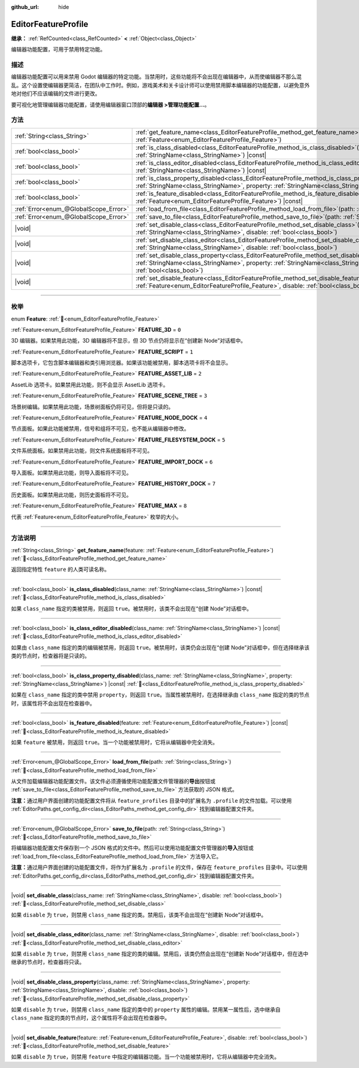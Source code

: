 :github_url: hide

.. DO NOT EDIT THIS FILE!!!
.. Generated automatically from Godot engine sources.
.. Generator: https://github.com/godotengine/godot/tree/4.3/doc/tools/make_rst.py.
.. XML source: https://github.com/godotengine/godot/tree/4.3/doc/classes/EditorFeatureProfile.xml.

.. _class_EditorFeatureProfile:

EditorFeatureProfile
====================

**继承：** :ref:`RefCounted<class_RefCounted>` **<** :ref:`Object<class_Object>`

编辑器功能配置，可用于禁用特定功能。

.. rst-class:: classref-introduction-group

描述
----

编辑器功能配置可以用来禁用 Godot 编辑器的特定功能。当禁用时，这些功能将不会出现在编辑器中，从而使编辑器不那么混乱。这个设置使编辑器更简洁，在团队中工作时。例如，游戏美术和关卡设计师可以使用禁用脚本编辑器的功能配置，以避免意外地对他们不应该编辑的文件进行更改。

要可视化地管理编辑器功能配置，请使用编辑器窗口顶部的\ **编辑器 >管理功能配置...**\ 。

.. rst-class:: classref-reftable-group

方法
----

.. table::
   :widths: auto

   +---------------------------------------+--------------------------------------------------------------------------------------------------------------------------------------------------------------------------------------------------------------------------------------------+
   | :ref:`String<class_String>`           | :ref:`get_feature_name<class_EditorFeatureProfile_method_get_feature_name>`\ (\ feature\: :ref:`Feature<enum_EditorFeatureProfile_Feature>`\ )                                                                                             |
   +---------------------------------------+--------------------------------------------------------------------------------------------------------------------------------------------------------------------------------------------------------------------------------------------+
   | :ref:`bool<class_bool>`               | :ref:`is_class_disabled<class_EditorFeatureProfile_method_is_class_disabled>`\ (\ class_name\: :ref:`StringName<class_StringName>`\ ) |const|                                                                                              |
   +---------------------------------------+--------------------------------------------------------------------------------------------------------------------------------------------------------------------------------------------------------------------------------------------+
   | :ref:`bool<class_bool>`               | :ref:`is_class_editor_disabled<class_EditorFeatureProfile_method_is_class_editor_disabled>`\ (\ class_name\: :ref:`StringName<class_StringName>`\ ) |const|                                                                                |
   +---------------------------------------+--------------------------------------------------------------------------------------------------------------------------------------------------------------------------------------------------------------------------------------------+
   | :ref:`bool<class_bool>`               | :ref:`is_class_property_disabled<class_EditorFeatureProfile_method_is_class_property_disabled>`\ (\ class_name\: :ref:`StringName<class_StringName>`, property\: :ref:`StringName<class_StringName>`\ ) |const|                            |
   +---------------------------------------+--------------------------------------------------------------------------------------------------------------------------------------------------------------------------------------------------------------------------------------------+
   | :ref:`bool<class_bool>`               | :ref:`is_feature_disabled<class_EditorFeatureProfile_method_is_feature_disabled>`\ (\ feature\: :ref:`Feature<enum_EditorFeatureProfile_Feature>`\ ) |const|                                                                               |
   +---------------------------------------+--------------------------------------------------------------------------------------------------------------------------------------------------------------------------------------------------------------------------------------------+
   | :ref:`Error<enum_@GlobalScope_Error>` | :ref:`load_from_file<class_EditorFeatureProfile_method_load_from_file>`\ (\ path\: :ref:`String<class_String>`\ )                                                                                                                          |
   +---------------------------------------+--------------------------------------------------------------------------------------------------------------------------------------------------------------------------------------------------------------------------------------------+
   | :ref:`Error<enum_@GlobalScope_Error>` | :ref:`save_to_file<class_EditorFeatureProfile_method_save_to_file>`\ (\ path\: :ref:`String<class_String>`\ )                                                                                                                              |
   +---------------------------------------+--------------------------------------------------------------------------------------------------------------------------------------------------------------------------------------------------------------------------------------------+
   | |void|                                | :ref:`set_disable_class<class_EditorFeatureProfile_method_set_disable_class>`\ (\ class_name\: :ref:`StringName<class_StringName>`, disable\: :ref:`bool<class_bool>`\ )                                                                   |
   +---------------------------------------+--------------------------------------------------------------------------------------------------------------------------------------------------------------------------------------------------------------------------------------------+
   | |void|                                | :ref:`set_disable_class_editor<class_EditorFeatureProfile_method_set_disable_class_editor>`\ (\ class_name\: :ref:`StringName<class_StringName>`, disable\: :ref:`bool<class_bool>`\ )                                                     |
   +---------------------------------------+--------------------------------------------------------------------------------------------------------------------------------------------------------------------------------------------------------------------------------------------+
   | |void|                                | :ref:`set_disable_class_property<class_EditorFeatureProfile_method_set_disable_class_property>`\ (\ class_name\: :ref:`StringName<class_StringName>`, property\: :ref:`StringName<class_StringName>`, disable\: :ref:`bool<class_bool>`\ ) |
   +---------------------------------------+--------------------------------------------------------------------------------------------------------------------------------------------------------------------------------------------------------------------------------------------+
   | |void|                                | :ref:`set_disable_feature<class_EditorFeatureProfile_method_set_disable_feature>`\ (\ feature\: :ref:`Feature<enum_EditorFeatureProfile_Feature>`, disable\: :ref:`bool<class_bool>`\ )                                                    |
   +---------------------------------------+--------------------------------------------------------------------------------------------------------------------------------------------------------------------------------------------------------------------------------------------+

.. rst-class:: classref-section-separator

----

.. rst-class:: classref-descriptions-group

枚举
----

.. _enum_EditorFeatureProfile_Feature:

.. rst-class:: classref-enumeration

enum **Feature**: :ref:`🔗<enum_EditorFeatureProfile_Feature>`

.. _class_EditorFeatureProfile_constant_FEATURE_3D:

.. rst-class:: classref-enumeration-constant

:ref:`Feature<enum_EditorFeatureProfile_Feature>` **FEATURE_3D** = ``0``

3D 编辑器。如果禁用此功能，3D 编辑器将不显示，但 3D 节点仍将显示在“创建新 Node”对话框中。

.. _class_EditorFeatureProfile_constant_FEATURE_SCRIPT:

.. rst-class:: classref-enumeration-constant

:ref:`Feature<enum_EditorFeatureProfile_Feature>` **FEATURE_SCRIPT** = ``1``

脚本选项卡，它包含脚本编辑器和类引用浏览器。如果该功能被禁用，脚本选项卡将不会显示。

.. _class_EditorFeatureProfile_constant_FEATURE_ASSET_LIB:

.. rst-class:: classref-enumeration-constant

:ref:`Feature<enum_EditorFeatureProfile_Feature>` **FEATURE_ASSET_LIB** = ``2``

AssetLib 选项卡。如果禁用此功能，则不会显示 AssetLib 选项卡。

.. _class_EditorFeatureProfile_constant_FEATURE_SCENE_TREE:

.. rst-class:: classref-enumeration-constant

:ref:`Feature<enum_EditorFeatureProfile_Feature>` **FEATURE_SCENE_TREE** = ``3``

场景树编辑。如果禁用此功能，场景树面板仍将可见，但将是只读的。

.. _class_EditorFeatureProfile_constant_FEATURE_NODE_DOCK:

.. rst-class:: classref-enumeration-constant

:ref:`Feature<enum_EditorFeatureProfile_Feature>` **FEATURE_NODE_DOCK** = ``4``

节点面板。如果此功能被禁用，信号和组将不可见，也不能从编辑器中修改。

.. _class_EditorFeatureProfile_constant_FEATURE_FILESYSTEM_DOCK:

.. rst-class:: classref-enumeration-constant

:ref:`Feature<enum_EditorFeatureProfile_Feature>` **FEATURE_FILESYSTEM_DOCK** = ``5``

文件系统面板。如果禁用此功能，则文件系统面板将不可见。

.. _class_EditorFeatureProfile_constant_FEATURE_IMPORT_DOCK:

.. rst-class:: classref-enumeration-constant

:ref:`Feature<enum_EditorFeatureProfile_Feature>` **FEATURE_IMPORT_DOCK** = ``6``

导入面板。如果禁用此功能，则导入面板将不可见。

.. _class_EditorFeatureProfile_constant_FEATURE_HISTORY_DOCK:

.. rst-class:: classref-enumeration-constant

:ref:`Feature<enum_EditorFeatureProfile_Feature>` **FEATURE_HISTORY_DOCK** = ``7``

历史面板。如果禁用此功能，则历史面板将不可见。

.. _class_EditorFeatureProfile_constant_FEATURE_MAX:

.. rst-class:: classref-enumeration-constant

:ref:`Feature<enum_EditorFeatureProfile_Feature>` **FEATURE_MAX** = ``8``

代表 :ref:`Feature<enum_EditorFeatureProfile_Feature>` 枚举的大小。

.. rst-class:: classref-section-separator

----

.. rst-class:: classref-descriptions-group

方法说明
--------

.. _class_EditorFeatureProfile_method_get_feature_name:

.. rst-class:: classref-method

:ref:`String<class_String>` **get_feature_name**\ (\ feature\: :ref:`Feature<enum_EditorFeatureProfile_Feature>`\ ) :ref:`🔗<class_EditorFeatureProfile_method_get_feature_name>`

返回指定特性 ``feature`` 的人类可读名称。

.. rst-class:: classref-item-separator

----

.. _class_EditorFeatureProfile_method_is_class_disabled:

.. rst-class:: classref-method

:ref:`bool<class_bool>` **is_class_disabled**\ (\ class_name\: :ref:`StringName<class_StringName>`\ ) |const| :ref:`🔗<class_EditorFeatureProfile_method_is_class_disabled>`

如果 ``class_name`` 指定的类被禁用，则返回 ``true``\ 。被禁用时，该类不会出现在“创建 Node”对话框中。

.. rst-class:: classref-item-separator

----

.. _class_EditorFeatureProfile_method_is_class_editor_disabled:

.. rst-class:: classref-method

:ref:`bool<class_bool>` **is_class_editor_disabled**\ (\ class_name\: :ref:`StringName<class_StringName>`\ ) |const| :ref:`🔗<class_EditorFeatureProfile_method_is_class_editor_disabled>`

如果由 ``class_name`` 指定的类的编辑被禁用，则返回 ``true``\ 。被禁用时，该类仍会出现在“创建 Node”对话框中，但在选择继承该类的节点时，检查器将是只读的。

.. rst-class:: classref-item-separator

----

.. _class_EditorFeatureProfile_method_is_class_property_disabled:

.. rst-class:: classref-method

:ref:`bool<class_bool>` **is_class_property_disabled**\ (\ class_name\: :ref:`StringName<class_StringName>`, property\: :ref:`StringName<class_StringName>`\ ) |const| :ref:`🔗<class_EditorFeatureProfile_method_is_class_property_disabled>`

如果在 ``class_name`` 指定的类中禁用 ``property``\ ，则返回 ``true``\ 。当属性被禁用时，在选择继承由 ``class_name`` 指定的类的节点时，该属性将不会出现在检查器中。

.. rst-class:: classref-item-separator

----

.. _class_EditorFeatureProfile_method_is_feature_disabled:

.. rst-class:: classref-method

:ref:`bool<class_bool>` **is_feature_disabled**\ (\ feature\: :ref:`Feature<enum_EditorFeatureProfile_Feature>`\ ) |const| :ref:`🔗<class_EditorFeatureProfile_method_is_feature_disabled>`

如果 ``feature`` 被禁用，则返回 ``true``\ 。当一个功能被禁用时，它将从编辑器中完全消失。

.. rst-class:: classref-item-separator

----

.. _class_EditorFeatureProfile_method_load_from_file:

.. rst-class:: classref-method

:ref:`Error<enum_@GlobalScope_Error>` **load_from_file**\ (\ path\: :ref:`String<class_String>`\ ) :ref:`🔗<class_EditorFeatureProfile_method_load_from_file>`

从文件加载编辑器功能配置文件。该文件必须遵循使用功能配置文件管理器的\ **导出**\ 按钮或 :ref:`save_to_file<class_EditorFeatureProfile_method_save_to_file>` 方法获取的 JSON 格式。

\ **注意：**\ 通过用户界面创建的功能配置文件将从 ``feature_profiles`` 目录中的扩展名为 ``.profile`` 的文件加载。可以使用 :ref:`EditorPaths.get_config_dir<class_EditorPaths_method_get_config_dir>` 找到编辑器配置文件夹。

.. rst-class:: classref-item-separator

----

.. _class_EditorFeatureProfile_method_save_to_file:

.. rst-class:: classref-method

:ref:`Error<enum_@GlobalScope_Error>` **save_to_file**\ (\ path\: :ref:`String<class_String>`\ ) :ref:`🔗<class_EditorFeatureProfile_method_save_to_file>`

将编辑器功能配置文件保存到一个 JSON 格式的文件中。然后可以使用功能配置文件管理器的\ **导入**\ 按钮或 :ref:`load_from_file<class_EditorFeatureProfile_method_load_from_file>` 方法导入它。

\ **注意：**\ 通过用户界面创建的功能配置文件，将作为扩展名为 ``.profile`` 的文件，保存在 ``feature_profiles`` 目录中。可以使用 :ref:`EditorPaths.get_config_dir<class_EditorPaths_method_get_config_dir>` 找到编辑器配置文件夹。

.. rst-class:: classref-item-separator

----

.. _class_EditorFeatureProfile_method_set_disable_class:

.. rst-class:: classref-method

|void| **set_disable_class**\ (\ class_name\: :ref:`StringName<class_StringName>`, disable\: :ref:`bool<class_bool>`\ ) :ref:`🔗<class_EditorFeatureProfile_method_set_disable_class>`

如果 ``disable`` 为 ``true``\ ，则禁用 ``class_name`` 指定的类。禁用后，该类不会出现在“创建新 Node”对话框中。

.. rst-class:: classref-item-separator

----

.. _class_EditorFeatureProfile_method_set_disable_class_editor:

.. rst-class:: classref-method

|void| **set_disable_class_editor**\ (\ class_name\: :ref:`StringName<class_StringName>`, disable\: :ref:`bool<class_bool>`\ ) :ref:`🔗<class_EditorFeatureProfile_method_set_disable_class_editor>`

如果 ``disable`` 为 ``true``\ ，则禁用 ``class_name`` 指定的类的编辑。禁用后，该类仍然会出现在“创建新 Node”对话框中，但在选中继承的节点时，检查器将只读。

.. rst-class:: classref-item-separator

----

.. _class_EditorFeatureProfile_method_set_disable_class_property:

.. rst-class:: classref-method

|void| **set_disable_class_property**\ (\ class_name\: :ref:`StringName<class_StringName>`, property\: :ref:`StringName<class_StringName>`, disable\: :ref:`bool<class_bool>`\ ) :ref:`🔗<class_EditorFeatureProfile_method_set_disable_class_property>`

如果 ``disable`` 为 ``true``\ ，则禁用 ``class_name`` 指定的类中的 ``property`` 属性的编辑。禁用某一属性后，选中继承自 ``class_name`` 指定的类的节点时，这个属性将不会出现在检查器中。

.. rst-class:: classref-item-separator

----

.. _class_EditorFeatureProfile_method_set_disable_feature:

.. rst-class:: classref-method

|void| **set_disable_feature**\ (\ feature\: :ref:`Feature<enum_EditorFeatureProfile_Feature>`, disable\: :ref:`bool<class_bool>`\ ) :ref:`🔗<class_EditorFeatureProfile_method_set_disable_feature>`

如果 ``disable`` 为 ``true``\ ，则禁用 ``feature`` 中指定的编辑器功能。当一个功能被禁用时，它将从编辑器中完全消失。

.. |virtual| replace:: :abbr:`virtual (本方法通常需要用户覆盖才能生效。)`
.. |const| replace:: :abbr:`const (本方法无副作用，不会修改该实例的任何成员变量。)`
.. |vararg| replace:: :abbr:`vararg (本方法除了能接受在此处描述的参数外，还能够继续接受任意数量的参数。)`
.. |constructor| replace:: :abbr:`constructor (本方法用于构造某个类型。)`
.. |static| replace:: :abbr:`static (调用本方法无需实例，可直接使用类名进行调用。)`
.. |operator| replace:: :abbr:`operator (本方法描述的是使用本类型作为左操作数的有效运算符。)`
.. |bitfield| replace:: :abbr:`BitField (这个值是由下列位标志构成位掩码的整数。)`
.. |void| replace:: :abbr:`void (无返回值。)`
